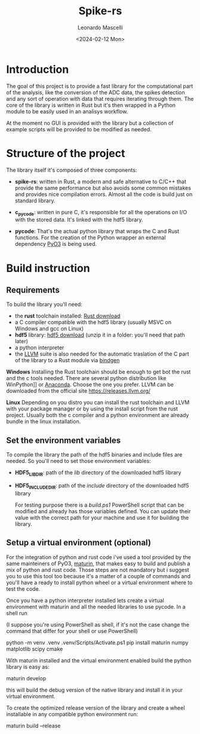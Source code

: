 #+title: Spike-rs
#+author: Leonardo Mascelli
#+date: <2024-02-12 Mon> 

* Introduction

The goal of this project is to provide a fast library for the computational
part of the analysis, like the conversion of the ADC data, the spikes
detection and any sort of operation with data that requires iterating through
them. The core of the library is written in Rust but it's then wrapped in a
Python module to be easily used in an analisys workflow.

At the moment no GUI is provided with the library but a collection of example
scripts will be provided to be modified as needed.

* Structure of the project

The library itself it's composed of three components:

- *spike-rs*: written in Rust, a modern and safe alternative to C/C++ that
  provide the same performance but also avoids some common mistakes and
  provides nice compilation errors. Almost all the code is build just on
  standard library.

- *c_pycode*: written in pure C, it's responsible for all the operations on
  I/O with the stored data. It's linked with the hdf5 library.

- *pycode*: That's the actual python library that wraps the C and Rust
  functions. For the creation of the Python wrapper an external dependency
  [[https://pyo3.rs][PyO3]] is being used.

* Build instruction
** Requirements

To build the library you'll need:
- the *rust* toolchain installed: [[https://www.rust-lang.org/tools/install][Rust download]]
- a C compiler compatible with the hdf5 library (usually MSVC on Windows and
  gcc on Linux)
- *hdf5* library: [[https://github.com/HDFGroup/hdf5/releases/latest][hdf5 download]] 
  (unzip it in a folder: you'll need that path later)
- a python interpreter
- the [[https://llvm.org/][LLVM]] suite is also needed for the automatic traslation of the C
  part of the library to a Rust module via [[https://github.com/rust-lang/rust-bindgen][bindgen]]

  
*Windows*
Installing the Rust toolchain should be enough to get bot the rust and the c
tools needed. There are several python distribution like WinPython]] or
[[https://www.anaconda.com/][Anaconda]]. Choose the one you prefer. LLVM can be downloaded from the official
site [[https://releases.llvm.org/]]

*Linux*
Depending on you distro you can install the rust toolchain and LLVM with your
package manager or by using the install script from the rust project. Usually
both the c compiler and a python environment are already bundle in the linux
installation.

** Set the environment variables

To compile the library the path of the hdf5 binaries and include files are
needed. So you'll need to set those environment variables:
  
- *HDF5_LIB_DIR*: path of the /lib/ directory of the downloaded hdf5
  library

- *HDF5_INCLUDE_DIR*:  path of the /include/ directory of the downloaded
  hdf5 library

  For testing purpose there is a /build.ps1/ PowerShell script that can be
  modified and already has those variables defined. You can update their value
  with the correct path for your machine and use it for building the library.

** Setup a virtual environment (optional)

For the integration of python and rust code i've used a tool provided by the
same mainteiners of PyO3, [[https://github.com/PyO3/maturin][maturin]], that makes easy to build and publish a mix of
python and rust code. Those steps are not mandatory but i suggest you to use
this tool too because it's a matter of a couple of commands and you'll have a
ready to install python wheel or a virtual environment where to test the code.

Once you have a python interpreter installed lets create a virtual environment
with maturin and all the needed libraries to use pycode. In a shell run

(I suppose you're using PowerShell as shell, if it's not the case change the
command that differ for your shell or use PowerShell)

#+begin_example shell
 python -m venv .venv
  .venv/Scripts/Activate.ps1
  pip install maturin numpy matplotlib scipy cmake
#+end_example

With maturin installed and the virtual environment enabled build the python
library is easy as:

#+begin_example shell
maturin develop
#+end_example

this will build the debug version of the native library and install it in your
virtual environment.

To create the optimized release version of the library and create a wheel
installable in any compatible python environment run:

#+begin_example shell
maturin build --release 
#+end_example
